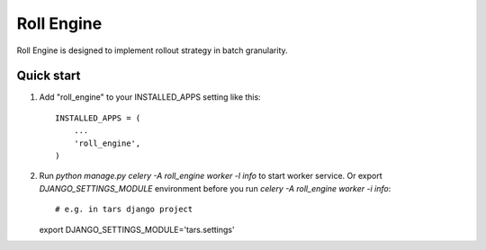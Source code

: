 =====
Roll Engine
=====

Roll Engine is designed to implement rollout strategy in batch granularity.

Quick start
-----------

1. Add "roll_engine" to your INSTALLED_APPS setting like this::

    INSTALLED_APPS = (
        ...
        'roll_engine',
    )

2. Run `python manage.py celery -A roll_engine worker -l info` to start worker service.
   Or export `DJANGO_SETTINGS_MODULE` environment before you run `celery -A roll_engine worker -i info`::

   # e.g. in tars django project
   export DJANGO_SETTINGS_MODULE='tars.settings'
